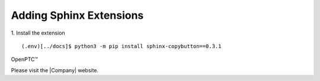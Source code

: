 Adding Sphinx Extensions
=========================

1. Install the extension
::

  (.env)[../docs]$ python3 -m pip install sphinx-copybutton==0.3.1


OpenPTC™

Please visit the |Company| website.
